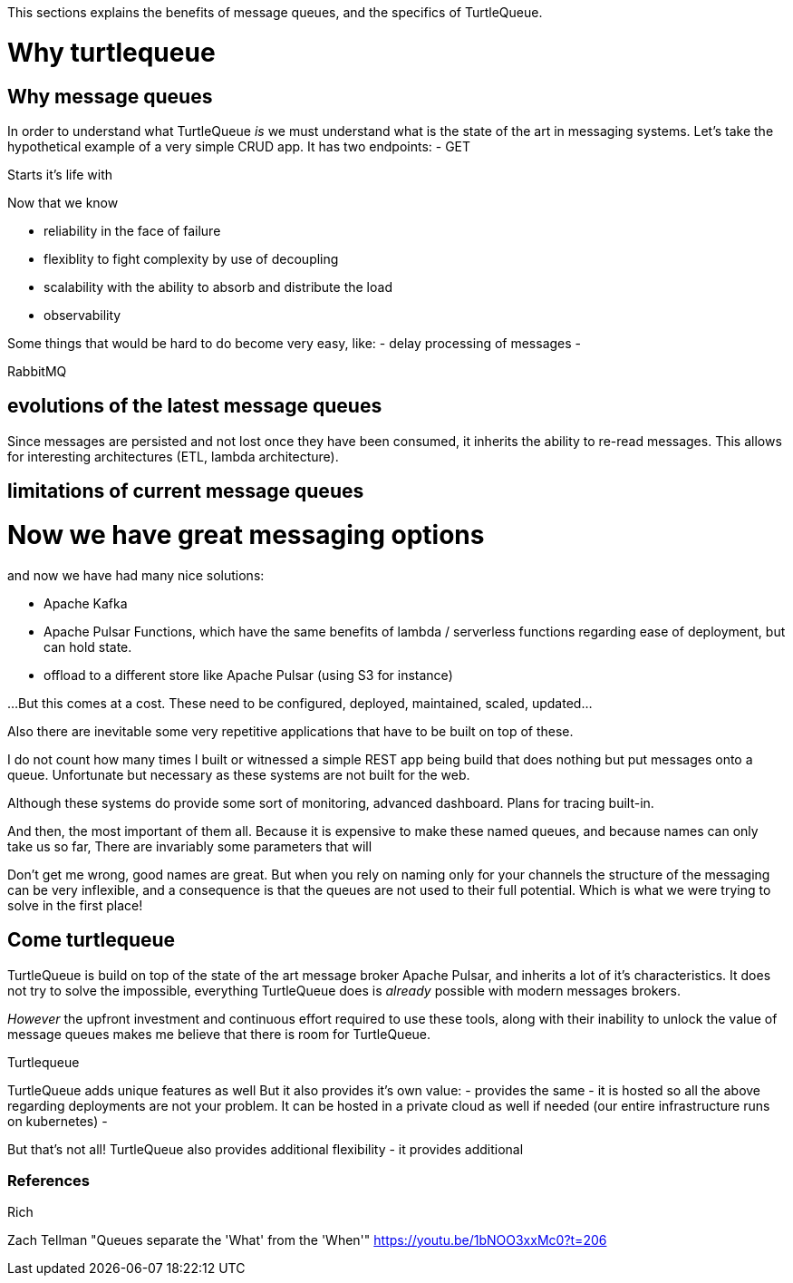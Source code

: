 This sections explains the benefits of message queues, and the specifics of TurtleQueue.

# Why turtlequeue


## Why message queues

In order to understand what TurtleQueue _is_ we must understand what is the state of the art in messaging systems.
Let's take the hypothetical example of a very simple CRUD app. It has two endpoints:
- GET


Starts it's life with



Now that we know

- reliability in the face of failure
- flexiblity to fight complexity by use of decoupling
- scalability with the ability to absorb and distribute the load
- observability

Some things that would be hard to do become very easy, like:
- delay processing of messages
-


RabbitMQ

## evolutions of the latest message queues

Since messages are persisted and not lost once they have been consumed, it inherits the ability to re-read messages. This allows for interesting architectures (ETL, lambda architecture).

## limitations of current message queues


# Now we have great messaging options

and now we have had many nice solutions:

- Apache Kafka
- Apache Pulsar Functions, which have the same benefits of lambda / serverless functions regarding ease of deployment, but can hold state.
- offload to a different store like Apache Pulsar (using S3 for instance)

...But this comes at a cost. These need to be configured, deployed, maintained, scaled, updated...

Also there are inevitable some very repetitive applications that have to be built on top of these.

I do not count how many times I built or witnessed a simple REST app being build that does nothing but put messages onto a queue. Unfortunate but necessary as these systems are not built for the web.

Although these systems do provide some sort of monitoring,
advanced dashboard. Plans for tracing built-in.

And then, the most important of them all. Because it is expensive to make these named queues, and because names can only take us so far,
There are invariably some parameters that will

Don't get me wrong, good names are great.
But when you rely on naming only for your channels the structure of the messaging can be very inflexible, and a consequence is that the queues are not used to their full potential. Which is what we were trying to solve in the first place!


## Come turtlequeue

TurtleQueue is build on top of the state of the art message broker Apache Pulsar, and inherits a lot of it's characteristics.
It does not try to solve the impossible, everything TurtleQueue does is _already_ possible with modern messages brokers.

_However_ the upfront investment and continuous effort required to use these tools, along with their inability to unlock the value of message queues makes me believe that there is room for TurtleQueue.

Turtlequeue

TurtleQueue adds unique features as well
But it also provides it's own value:
- provides the same
- it is hosted so all the above regarding deployments are not your problem. It can be hosted in a private cloud as well if needed (our entire infrastructure runs on kubernetes)
-

But that's not all! TurtleQueue also provides additional flexibility
- it provides additional



### References

Rich


Zach Tellman "Queues separate the 'What' from the 'When'"
https://youtu.be/1bNOO3xxMc0?t=206
